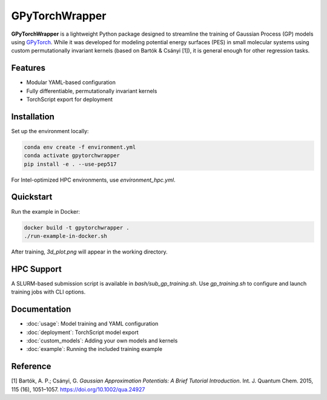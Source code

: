 GPyTorchWrapper
===============

**GPyTorchWrapper** is a lightweight Python package designed to streamline the training of Gaussian Process (GP) models using `GPyTorch <https://gpytorch.ai/>`_. While it was developed for modeling potential energy surfaces (PES) in small molecular systems using custom permutationally invariant kernels (based on Bartók & Csányi [1]), it is general enough for other regression tasks.

Features
--------

- Modular YAML-based configuration
- Fully differentiable, permutationally invariant kernels
- TorchScript export for deployment

Installation
------------

Set up the environment locally:

.. code-block:: bash

   conda env create -f environment.yml
   conda activate gpytorchwrapper
   pip install -e . --use-pep517

For Intel-optimized HPC environments, use `environment_hpc.yml`.

Quickstart
----------

Run the example in Docker:

.. code-block:: bash

   docker build -t gpytorchwrapper .
   ./run-example-in-docker.sh

After training, `3d_plot.png` will appear in the working directory.

HPC Support
-----------

A SLURM-based submission script is available in `bash/sub_gp_training.sh`. Use `gp_training.sh` to configure and launch training jobs with CLI options.

Documentation
-------------

- :doc:`usage`: Model training and YAML configuration
- :doc:`deployment`: TorchScript model export
- :doc:`custom_models`: Adding your own models and kernels
- :doc:`example`: Running the included training example

Reference
---------

[1] Bartók, A. P.; Csányi, G. *Gaussian Approximation Potentials: A Brief Tutorial Introduction*. Int. J. Quantum Chem. 2015, 115 (16), 1051–1057. https://doi.org/10.1002/qua.24927


